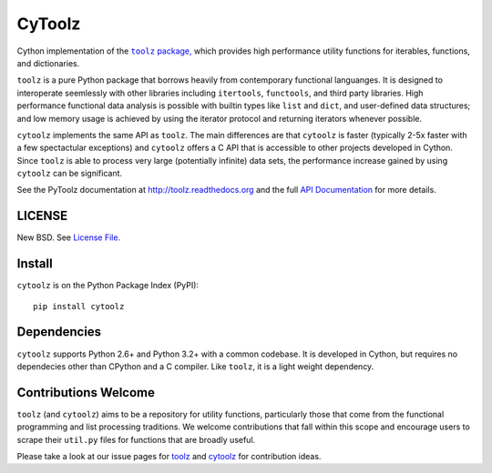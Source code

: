 CyToolz
=======

|Build Status| |Version Status| |Downloads|

Cython implementation of the
|literal toolz|_ `package, <https://pypi.python.org/pypi/toolz/>`__ which
provides high performance utility functions for iterables, functions,
and dictionaries.

.. |literal toolz| replace:: ``toolz``
.. _literal toolz: https://github.com/pytoolz/toolz

``toolz`` is a pure Python package that borrows heavily from contemporary
functional languanges.  It is designed to interoperate seemlessly with other
libraries including ``itertools``, ``functools``, and third party libraries.
High performance functional data analysis is possible with builtin types
like ``list`` and ``dict``, and user-defined data structures; and low memory
usage is achieved by using the iterator protocol and returning iterators
whenever possible.

``cytoolz`` implements the same API as ``toolz``.  The main differences are
that ``cytoolz`` is faster (typically 2-5x faster with a few spectactular
exceptions) and ``cytoolz`` offers a C API that is accessible to other
projects developed in Cython.  Since ``toolz`` is able to process very
large (potentially infinite) data sets, the performance increase gained by
using ``cytoolz`` can be significant.

See the PyToolz documentation at http://toolz.readthedocs.org and the full
`API Documentation <http://toolz.readthedocs.org/en/latest/api.html>`__
for more details.

LICENSE
-------

New BSD. See `License File <https://github.com/pytoolz/cytoolz/blob/master/LICENSE.txt>`__.


Install
-------

``cytoolz`` is on the Python Package Index (PyPI):

::

    pip install cytoolz

Dependencies
------------

``cytoolz`` supports Python 2.6+ and Python 3.2+ with a common codebase.
It is developed in Cython, but requires no dependecies other than CPython
and a C compiler.  Like ``toolz``, it is a light weight dependency.

Contributions Welcome
---------------------

``toolz`` (and ``cytoolz``) aims to be a repository for utility functions,
particularly those that come from the functional programming and list
processing traditions. We welcome contributions that fall within this scope
and encourage users to scrape their ``util.py`` files for functions that are
broadly useful.

Please take a look at our issue pages for
`toolz <https://github.com/pytoolz/toolz/issues>`__ and
`cytoolz <https://github.com/pytoolz/cytoolz/issues>`__
for contribution ideas.

.. |Build Status| image:: https://travis-ci.org/pytoolz/cytoolz.png
   :target: https://travis-ci.org/pytoolz/cytoolz
.. |Version Status| image:: https://pypip.in/v/cytoolz/badge.png
   :target: https://pypi.python.org/pypi/cytoolz/
.. |Downloads| image:: https://pypip.in/d/cytoolz/badge.png
   :target: https://pypi.python.org/pypi/cytoolz/
